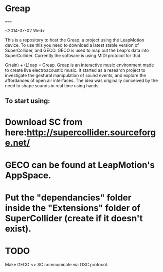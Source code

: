 * Greap
=====

<2014-07-02 Wed>

This is a repository to host the Greap, a project using the LeapMotion device.
To use this you need to download a latest stable version of SuperCollider, and GECO.
GECO is used to map out the Leap's data into SuperCollider. Currently the software is using MIDI protocol for that.

Gr(ain) + (L)eap = Greap. Greap is an interactive music environment made to create live electroacoustic music. It started as a research project to investigate the gestural manipulation of sound events, and explore the affordances of open air interfaces. The idea was originally conceived by the need to shape sounds in real time using hands.

** To start using:
* Download SC from here:http://supercollider.sourceforge.net/

* GECO can be found at LeapMotion's AppSpace.

* Put the "dependancies" folder inside the "Extensions" folder of SuperCollider (create if it doesn't exist).

* TODO
Make GECO <> SC communicate via OSC protocol.
